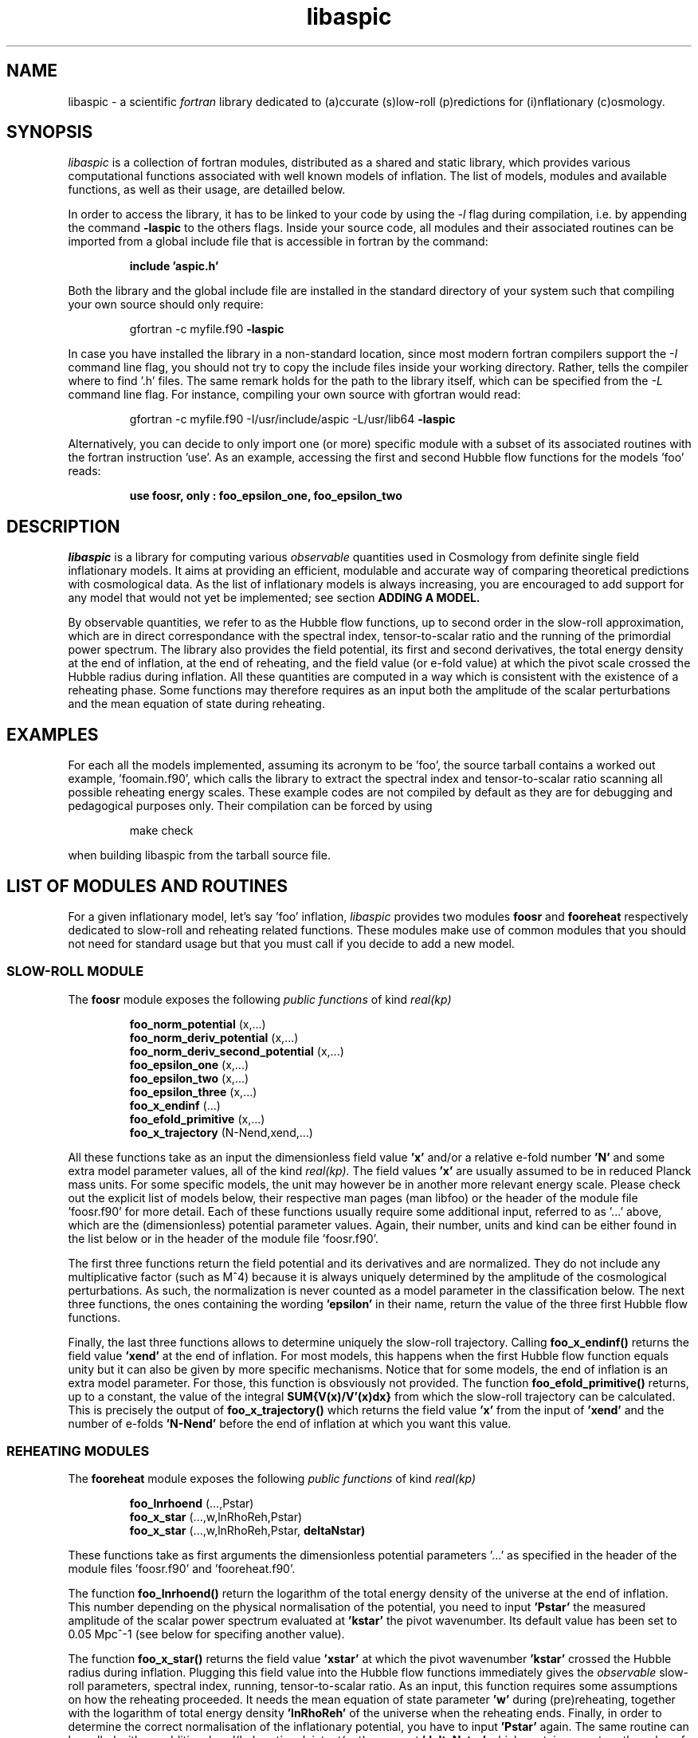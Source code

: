 .\"   $Id$
.\"
.\"   Man page for the aspic project.
.\"
.\"   $Log$
.\"

.TH libaspic 3 "September 5, 2012" "version 0.0.5" "Aspic usage"

.SH NAME
libaspic - a scientific
.I
fortran
library dedicated to (a)ccurate (s)low-roll (p)redictions for
(i)nflationary (c)osmology.

.SH SYNOPSIS
.I
libaspic
is a collection of fortran modules, distributed as a shared and static
library, which provides various computational functions associated
with well known models of inflation. The list of models, modules and
available functions, as well as their usage, are detailled below.
.P
In order to access the library, it has to be linked to your code
by using the
.I -l
flag during compilation, i.e. by appending the command
.B -laspic
to the others flags. Inside your source code, all modules and their
associated routines can be imported from a global include file that is
accessible in fortran by the command:
.IP
.B include 'aspic.h'
.P
Both the library and the global include file are installed in the
standard directory of your system such that compiling your own source
should only require:
.IP
gfortran -c myfile.f90
.B -laspic
.P
In case you have installed the library in a non-standard location,
since most modern fortran compilers support the
.I -I
command line flag, you should not try to copy the include
files inside your working directory. Rather, tells the compiler where
to find '.h' files. The same remark holds for the path to the library
itself, which can be specified from the
.I -L
command line flag. For instance, compiling your own source with
gfortran would read:
.IP
gfortran -c myfile.f90 -I/usr/include/aspic -L/usr/lib64
.B -laspic
.P
Alternatively, you can decide to only import one (or more) specific
module with a subset of its associated routines with the fortran
instruction 'use'. As an example, accessing the first and second Hubble flow
functions for the models 'foo' reads:

.IP
.B use foosr, only : foo_epsilon_one, foo_epsilon_two



.SH DESCRIPTION
.I libaspic
is a library for computing various 
.I observable
quantities used in Cosmology from definite single field inflationary
models.  It aims at providing an efficient, modulable and accurate way
of comparing theoretical predictions with cosmological data. As the
list of inflationary models is always increasing, you are encouraged
to add support for any model that would not yet be implemented; see
section
.B ADDING A MODEL.
.P
By observable quantities, we refer to as the Hubble flow functions, up
to second order in the slow-roll approximation, which are in direct
correspondance with the spectral index, tensor-to-scalar ratio and the
running of the primordial power spectrum. The library also provides
the field potential, its first and second derivatives, the total
energy density at the end of inflation, at the end of reheating, and
the field value (or e-fold value) at which the pivot scale crossed the
Hubble radius during inflation. All these quantities are computed in a
way which is consistent with the existence of a reheating phase. Some
functions may therefore requires as an input both the amplitude of the
scalar perturbations and the mean equation of state during reheating.

.SH EXAMPLES

For each all the models implemented, assuming its acronym to be 'foo',
the source tarball contains a worked out example, 'foomain.f90', which
calls the library to extract the spectral index and tensor-to-scalar
ratio scanning all possible reheating energy scales. These example
codes are not compiled by default as they are for debugging and
pedagogical purposes only. Their compilation can be forced by using
.IP
make check
.P
when building libaspic from the tarball source file.

.SH LIST OF MODULES AND ROUTINES

For a given inflationary model, let's say 'foo' inflation, 
.I libaspic
provides two modules
.B foosr
and
.B fooreheat
respectively dedicated to slow-roll and reheating related
functions. These modules make use of common modules that you should
not need for standard usage but that you must call if you decide to
add a new model.

.SS SLOW-ROLL MODULE

The
.B foosr
module exposes the following
.I public functions
of kind
.I real(kp)
.IP
.B foo_norm_potential
(x,...)
.RS
.B foo_norm_deriv_potential
(x,...)
.RE
.RS
.B foo_norm_deriv_second_potential
(x,...)
.RE
.RS
.B foo_epsilon_one
(x,...)
.RE
.RS
.B foo_epsilon_two
(x,...)
.RE
.RS
.B foo_epsilon_three
(x,...)
.RE
.RS
.B foo_x_endinf
(...)
.RE
.RS
.B foo_efold_primitive
(x,...)
.RE
.RS
.B foo_x_trajectory
(N-Nend,xend,...)
.RE
.P
All these functions take as an input the dimensionless field value
.B 'x'
and/or a relative e-fold number
.B 'N'
and some extra model parameter values, all of the kind
.I real(kp).
The field values
.B 'x'
are usually assumed to be in reduced Planck mass units. For some
specific models, the unit may however be in another more relevant
energy scale. Please check out the explicit list of models below,
their respective man pages (man libfoo) or the header of the module
file 'foosr.f90' for more detail. Each of these functions usually
require some additional input, referred to as '...'  above, which are
the (dimensionless) potential parameter values. Again, their number,
units and kind can be either found in the list below or in the header
of the module file 'foosr.f90'.

The first three functions return the field potential and its
derivatives and are normalized. They do not include any multiplicative
factor (such as M^4) because it is always uniquely determined by the
amplitude of the cosmological perturbations. As such, the
normalization is never counted as a model parameter in the
classification below.  The next three functions, the ones containing the
wording
.B 'epsilon'
in their name, return the value of the three first Hubble flow
functions.
.P
Finally, the last three functions allows to determine
uniquely the slow-roll trajectory. Calling
.B foo_x_endinf()
returns the field value
.B 'xend'
at the end of inflation. For most models, this happens when the first
Hubble flow function equals unity but it can also be given by more
specific mechanisms. Notice that for some models, the end of inflation
is an extra model parameter. For those, this function is obsviously
not provided. The function
.B foo_efold_primitive()
returns, up to a constant, the value of the integral
.B SUM{V(x)/V'(x)dx}
from which the slow-roll trajectory can be calculated. This is
precisely the output of
.B foo_x_trajectory()
which returns the field value
.B 'x'
from the input of
.B 'xend'
and the number of e-folds 
.B 'N-Nend'
before the end of inflation at which you want this value.


.SS REHEATING MODULES

The
.B fooreheat
module exposes the following
.I public functions
of kind
.I real(kp)
.IP
.B foo_lnrhoend
(...,Pstar)
.RS
.B foo_x_star
(...,w,lnRhoReh,Pstar)
.RE
.RS
.B foo_x_star
(...,w,lnRhoReh,Pstar,
.B deltaNstar)
.RE

.P
These functions take as first arguments the dimensionless potential
parameters '...' as specified in the header of the module
files 'foosr.f90' and 'fooreheat.f90'.
.P
The function
.B foo_lnrhoend()
return the logarithm of the total energy density of the universe at
the end of inflation. This number depending on the physical
normalisation of the potential, you need to input
.B 'Pstar'
the measured amplitude of the scalar power spectrum evaluated at 
.B 'kstar'
the pivot wavenumber. Its default value has been set to 0.05 Mpc^-1
(see below for specifing another value).

The function
.B foo_x_star()
returns the field value
.B 'xstar'
at which the pivot wavenumber
.B 'kstar'
crossed the Hubble radius during inflation. Plugging this field value
into the Hubble flow functions immediately gives the
.I observable
slow-roll parameters, spectral index, running, tensor-to-scalar
ratio. As an input, this function requires some assumptions on how the
reheating proceeded. It needs the mean equation of state parameter
.B 'w'
during (pre)reheating, together with the logarithm of total energy density
.B 'lnRhoReh'
of the universe when the reheating ends. Finally, in order to
determine the correct normalisation of the inflationary potential, you
have to input
.B 'Pstar'
again. The same routine can be called with an additional 
.I real(kp), optional, intent(out)
argument
.B 'deltaNstar'
which contains on return the value of 'Nstar-Nend', the number of
e-folds before the end of inflation at which the pivot wavenumber
crossed the Hubble radius (negative).

The
.B srreheat
module is not model specific and its source files are located under
the directory 'src/common/'. When not specified, this module exposes
.I functions
of kind
.I real(kp)
which are called by all the above-described modules. As such their
usage should be necessary only if you decide to add a new model:
.IP
.B quadrupole_to_primscalar
(QoverT)
.RE
.RS
.B log_energy_reheat_ingev
(lnRhoReh)
.RE
.RS
.I logical ::
.B slowroll_validity
(epsOne,epsTwo)
.RE
.RS
.B ln_rho_endinf
(Pstar,epsOneStar,epsOneEnd,VendOverVstar)
.RE
.RS
.B find_reheat
(nuStar,calFplusNuEnd,w,epsStar,Vstar)
.RE
.RS
.B get_calfconst
(lnRhoReh,Pstar,w,epsEnd,potEnd)
.RE
.RS
.B ln_rho_reheat
(w,Pstar,epsOneStar,epsOneEnd,deltaNstar,VendOverVstar)
.RE
.P
All of these functions take as input
.I real(kp)
kind arguments. The first function
.B quadrupole_to_primscalar()
returns an estimation of the amplitude of the scalar primordial power
spectrum 'Pstar' from
.B QoverT
the quadrupole moment (.i.e. the COBE normalization). The second function
.B log_energy_reheat_ingev()
is for convenieance and simply returns the logarithm in base 10 of the
energy density at the end of reheating from the its Neper logarithmic
value (used elsewhere). The third,
.B slowroll_validity()
returns
.I .true.
or
.I .false.
according to the values of the first and second Hubble flow functions
to assess the validity of the slow-roll approximation and numerical
precision.

The last four functions are at the root of the reheating related
calculations and are fully model independent. The function
.B ln_rho_endinf()
returns the logarithm of the energy density at the end of inflation,
.B ln_rho_reheat()
returns the logarithm of the energy density at the end of reheating,
while
.B find_reheat()
and
.B get_calfconst()
solve algebraic equations necessary to get the reheating parameter
assuming slow-roll. For more details on what are these quantities,
check out the original paper
.UR
http://arxiv.org/abs/1004.5525



.P
These functions are valid for any slow-roll inflationary model and
take as arguments 'Pstar', the primordial power spectrum amplitude at
the pivot, 'w' the mean equation of state during
(pre)reheating, 'epsOneStar' and 'epsOneEnd' are the first Hubble flow
function respectively evaluated at the time of pivot hubble crossing
and the end of inflation. The argument 'VendOverVstar' is the ratio
between the field potential, evaluated at those two times. All those
arguments are of
.I real(kp)
kind.

.SS COSMOPARAMS MODULE

The
.B cosmopar
module exposes some
.I public parameters
of the kind
.I real(kp)
which encodes some measured cosmological parameters today, or
observational choice such as the pivot scale. More explictly, they are
.IP
.B HubbleSquareRootOf3OmegaRad
.RE
.RS
.B HubbleSquareRootOf2OmegaRad
.RE
.RS
.B lnRhoNuc                   
.RE
.RS
.B lnMpcToKappa
.RE
.RS
.B lnMpinGeV
.RE
.RS
.B QrmsOverT
.RE
.RS
.B kpivot
.RE
.RS
.B PowerAmpScalar
.RE

.P
The first two are the Hubble parameter today times the square root of
the double (or triple) density parameter of radiation today. The
constant
.B lnRhoNuc
stands for the logarithm of the energy density of the universe just
before Big-Bang Nucleosynthesis. Next
.B lnMpcToKappa
is the logarithm of the Einstein equation coupling (8piG/c^4) expressed in megaparsecs.
The parameter
.B lnMpinGev
is the reduced Planck mass in GeV,
.B QrmsOverT
stands for the COBE quadrupole moment,
.B kpivot
is the pivot scale at which the amplitude of the scalar primordial
power spectrum is measured. A default amplitude is stored in the parameter
.B PowerAmpScalar
(best fit from WMAP7), that very same quantity has been referred to
as 'Pstar' in some functional arguments above.
.P
Notice that changing any of these constants requires edition of the source
file 'src/common/cosmopar.f90' and a recompilation of the whole
library.



.SS UTILITY MODULES

Finally,
.I libaspic
comes with some utility modules that you may find usefull in performing some
specific computations.
.P
The
.B inftools
module exposes some
.I public subroutines
which are various modified Runge-Kutta numerical integrators based on the
subroutine dverk().
The
.B specialinf
module exposes some special functions arising by analytically
integrating some slow-roll trajectories.
The
.B hyp_2f1_module
module exposes various
.I functions
and
.I subroutines
dedicated to the computation of the Gauss hypergeometric function. All
source files are located under the 'src/common/' directory.


.SH LIST OF MODELS
At the time of this writing,
.I libaspic
deals with inflationary models listed below. Their respective
potential parameters, conventions for field units are described in
their man pages (man libfoo).
.SS ZERO PARAMETER MODELS
.TP 20
.B
Acronym
.B
Model name
.TQ
.I hi
Higgs inflation

.SS ONE PARAMETER MODELS
.TP 20
.B
Acronym
.B
Model name
.TQ
.I lfi
large field inflation
.TQ
.I mlfi
mixed large field inflation
.TQ
.I rcmi
radiatively corrected massive inflation
.TQ
.I rcqi
radiatively corrected quartic inflation
.TQ
.I pni
natural inflation with the plus sign
.TQ
.I mni
natural inflation with the minus sign
.TQ
.I esi
exponential SUSY inflation
.TQ
.I pli
power law inflation
.TQ
.I kmii
Kahler moduli inflation I
.TQ
.I hf1i
horizon flow inflation at first order
.TQ
.I cwi
Coleman-Weinberg inflation
.TQ
.I li
global SUSY with loop inflation
.TQ
.I twi
twisted inflation
.TQ
.I rpi
R + R^p inflation
.TQ
.I dwi
double well inflation
.TQ
.I mhi
mutated hilltop inflation
.TQ
.I ri
radion inflation


.SS TWO PARAMETERS MODELS
.TP 20
.B Acronym
.B Model name
.TQ
.I sfi
small field inflation
.TQ
.I ii
intermediate inflation
.TQ
.I kmiii
Kahler moduli inflation II
.TQ
.I lmi1
logamediate inflation I
.TQ
.I lmi2
logamediate inflation II
.TQ
.I lmi3
logamediate inflation III
.TQ
.I hf2i
horizon flow inflation at second order
.TQ
.I mssmi
MSSM inflation
.TQ
.I bsusybi
brane SUSY breaking inflation
.TQ
.I ti
tip inflation
.TQ
.I bei
beta exponential inflation
.TQ
.I psni
pseudo natural inflation
.TQ
.I ncki
non-canonical Kahler inflation
.TQ
.I bi
brane inflation

.SS THREE PARAMETERS MODELS
.TP 20
.B Acronym
.B Model name
.TQ
.I rmi
running mass inflation
.TQ
.I vhi
valley hybrid inflation
.TQ
.I dsi
dynamical supersymmetric inflation
.TQ
.I gmi
generalized mixed inflation
.TQ
.I shi
super hilltop inflation
.TQ
.I mhi
more hilltop inflation
.TQ
.I su5i
SU(5) inflation



.SH ADDING A MODEL
Before deciding to add a model, you should first check that its
potential is not already encoded within the existing modules. From our
experience, it is frequent in the literature that different
theoretical motivations lead to exactly the same effective
potential. As a result, identical models often share different
names. If you encounter such a situation, please let us know, or even
better, send us an updated man page for the relevant module by adding
the alternative names under which this potential is known.

.P
In the opposite situation, importing a new model, let's say 'convoluted wow
loop inflation', of acronym
.I wowi
is equivalent to write the source codes of the two modules
.B wowisr
and
.B wowireheat
as well as updating various autoconf
files 'Makefile.am', 'configure.ac' and writing a very short
documentation.



This can be done step by step along the following
lines:

.IP \(bu
Create the sub-directory 'src/wooi' containing five new
files, 'wooimain.f90', 'wooisr.f90', 'wooireheat.f90', 'libwooi.3'
and 'Makefile.am'.

.IP \(bu
Edit the file 'Makefile.am' such as it now reads
.HP 20
.EX
SRC = wooisr.f90 wooireheat.f90
MOD = wooisr.$(FC_MODEXT) wooireheat.$(FC_MODEXT)

check_PROGRAMS = wooimain
wooimain_SOURCES = $(SRC) wooimain.f90
wooimain_FCFLAGS = -I../$(SRCOMMDIR)
wooimain_LDADD = ../$(SRCOMMDIR)/libsrcommon.a

noinst_LTLIBRARIES = libwooi.la
libwooi_la_SOURCES = $(SRC)
libwooi_la_FCFLAGS = -I../$(SRCOMMDIR) $(AM_FCFLAGS)
libwooi_la_includedir = $(includedir)/$(SRINCDIR)
libwooi_la_include_HEADERS = $(MOD)

man_MANS = libwooi.3

clean-local: clean-modules clean-outfiles
clean-modules:
        test -z "$(FC_MODEXT)" || $(RM) *.$(FC_MODEXT)
clean-outfiles:
        test -z "$(DATEXT)" || $(RM) *.$(DATEXT)
.EE
.RE

.IP \(bu
Edit the files 'wooisr.f90' and 'wooireheat.f90' such that they
respectively provide the
.B wooisr
and
.B wooireheat
modules and their respective
.I public functions
starting with the
.I wowi
acronym. The best way to do this is to copy-paste the files of one of
the existing model and modify them accordingly. You must use the
already common routines for this, such as
.B zbrent()
is you need to solve algebraic equations or
.B get_calfconst()
and
.B find_reheat()
to solve for the reheating. You may also need some special functions
that are already encoded in the
.B specialinf
module. In the unlikely situation in which you would need a special
function or another solver, you should add it into the relevant
modules (located in 'src/common') and render
.I public
those new functions.

.IP \(bu
Write the test program 'wooimain.f90' to check that your code is
actually working and produce sensible results. Again you may be
inspired by the already encoded models.

.IP \(bu
Document your model, i.e. write the mini man page in the
file 'libwooi.3' summarizing the potential functional shape, the
number and kind of the parameters, as well as in which physical units
they should be input.

.IP \(bu
Add your model to the library by editing the parent
Makefile 'src/Makefile.am'. Add to the environment variable
libaspic_la_LIBADD, the line 'wooi/libwooi.la' and add to SUBDIRS the
name of the new sub-directory 'wooi'.

.IP \(bu
Finally, edit the global 'configure.ac' file and run the command
.I autoreconf
such that the autoconf tool can automatically generate the various
Makefiles.
.P
And send us your code, we will be happy to add it, as your name, in
the next release of
.I libaspic


.SH NOTES
.P
Please help us to maintain this library readable. As such, we strongly
encourage the use of
.I modern fortran
and will not accept routines written in f66 or f77. The only exception
might be for the fantastic and uneditable two-century old hyper fast
routines, under the condition that you provide them enclosed into a
module box with a maximal amount of
.I private
routines. If you are not (yet) familiar with
.I fortran 90/95/03
and later revisions, check out the tutorial from the IDRIS:
.UR
http://www.idris.fr/data/cours/lang/fortran


.SH AUTHORS
.I libaspic
has been written by:
.TP 30
.B Name
.B Affiliation
.TQ
Jerome Martin
Institut d'Astrophysique de Paris (France)
.TQ
Christophe Ringeval
Centre for Cosmology, Particle Physics and Phenomenology, Louvain
University (Belgium)
.TQ
Vincent Vennin
Institut d'Astrophysique de Paris (France)

.SH REPORTING BUGS
Don't hesitate to contact us in case of bugs.
.SH COPYRIGHT
GNU GENERAL PUBLIC LICENSE Version 3
